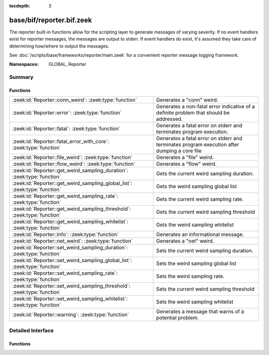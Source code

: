 :tocdepth: 3

base/bif/reporter.bif.zeek
==========================
.. zeek:namespace:: GLOBAL
.. zeek:namespace:: Reporter

The reporter built-in functions allow for the scripting layer to
generate messages of varying severity.  If no event handlers
exist for reporter messages, the messages are output to stderr.
If event handlers do exist, it's assumed they take care of determining
how/where to output the messages.

See :doc:`/scripts/base/frameworks/reporter/main.zeek` for a convenient
reporter message logging framework.

:Namespaces: GLOBAL, Reporter

Summary
~~~~~~~
Functions
#########
========================================================================== ========================================================================
:zeek:id:`Reporter::conn_weird`: :zeek:type:`function`                     Generates a "conn" weird.
:zeek:id:`Reporter::error`: :zeek:type:`function`                          Generates a non-fatal error indicative of a definite problem that should
                                                                           be addressed.
:zeek:id:`Reporter::fatal`: :zeek:type:`function`                          Generates a fatal error on stderr and terminates program execution.
:zeek:id:`Reporter::fatal_error_with_core`: :zeek:type:`function`          Generates a fatal error on stderr and terminates program execution
                                                                           after dumping a core file
:zeek:id:`Reporter::file_weird`: :zeek:type:`function`                     Generates a "file" weird.
:zeek:id:`Reporter::flow_weird`: :zeek:type:`function`                     Generates a "flow" weird.
:zeek:id:`Reporter::get_weird_sampling_duration`: :zeek:type:`function`    Gets the current weird sampling duration.
:zeek:id:`Reporter::get_weird_sampling_global_list`: :zeek:type:`function` Gets the weird sampling global list
:zeek:id:`Reporter::get_weird_sampling_rate`: :zeek:type:`function`        Gets the current weird sampling rate.
:zeek:id:`Reporter::get_weird_sampling_threshold`: :zeek:type:`function`   Gets the current weird sampling threshold
:zeek:id:`Reporter::get_weird_sampling_whitelist`: :zeek:type:`function`   Gets the weird sampling whitelist
:zeek:id:`Reporter::info`: :zeek:type:`function`                           Generates an informational message.
:zeek:id:`Reporter::net_weird`: :zeek:type:`function`                      Generates a "net" weird.
:zeek:id:`Reporter::set_weird_sampling_duration`: :zeek:type:`function`    Sets the current weird sampling duration.
:zeek:id:`Reporter::set_weird_sampling_global_list`: :zeek:type:`function` Sets the weird sampling global list
:zeek:id:`Reporter::set_weird_sampling_rate`: :zeek:type:`function`        Sets the weird sampling rate.
:zeek:id:`Reporter::set_weird_sampling_threshold`: :zeek:type:`function`   Sets the current weird sampling threshold
:zeek:id:`Reporter::set_weird_sampling_whitelist`: :zeek:type:`function`   Sets the weird sampling whitelist
:zeek:id:`Reporter::warning`: :zeek:type:`function`                        Generates a message that warns of a potential problem.
========================================================================== ========================================================================


Detailed Interface
~~~~~~~~~~~~~~~~~~
Functions
#########
.. zeek:id:: Reporter::conn_weird
   :source-code: base/bif/reporter.bif.zeek 95 95

   :Type: :zeek:type:`function` (name: :zeek:type:`string`, c: :zeek:type:`connection`, addl: :zeek:type:`string` :zeek:attr:`&default` = ``""`` :zeek:attr:`&optional`, source: :zeek:type:`string` :zeek:attr:`&default` = ``""`` :zeek:attr:`&optional`) : :zeek:type:`bool`

   Generates a "conn" weird.
   

   :name: the name of the weird.
   

   :c: the connection associated with the weird.
   

   :addl: additional information to accompany the weird.
   

   :returns: Always true.

.. zeek:id:: Reporter::error
   :source-code: base/bif/reporter.bif.zeek 46 46

   :Type: :zeek:type:`function` (msg: :zeek:type:`string`) : :zeek:type:`bool`

   Generates a non-fatal error indicative of a definite problem that should
   be addressed. Program execution does not terminate.
   

   :msg: The error message to report.
   

   :returns: Always true.
   
   .. zeek:see:: reporter_error

.. zeek:id:: Reporter::fatal
   :source-code: base/bif/reporter.bif.zeek 54 54

   :Type: :zeek:type:`function` (msg: :zeek:type:`string`) : :zeek:type:`bool`

   Generates a fatal error on stderr and terminates program execution.
   

   :msg: The error message to report.
   

   :returns: Always true.

.. zeek:id:: Reporter::fatal_error_with_core
   :source-code: base/bif/reporter.bif.zeek 63 63

   :Type: :zeek:type:`function` (msg: :zeek:type:`string`) : :zeek:type:`bool`

   Generates a fatal error on stderr and terminates program execution
   after dumping a core file
   

   :msg: The error message to report.
   

   :returns: Always true.

.. zeek:id:: Reporter::file_weird
   :source-code: base/bif/reporter.bif.zeek 107 107

   :Type: :zeek:type:`function` (name: :zeek:type:`string`, f: :zeek:type:`fa_file`, addl: :zeek:type:`string` :zeek:attr:`&default` = ``""`` :zeek:attr:`&optional`, source: :zeek:type:`string` :zeek:attr:`&default` = ``""`` :zeek:attr:`&optional`) : :zeek:type:`bool`

   Generates a "file" weird.
   

   :name: the name of the weird.
   

   :f: the file associated with the weird.
   

   :addl: additional information to accompany the weird.
   

   :returns: true if the file was still valid, else false.

.. zeek:id:: Reporter::flow_weird
   :source-code: base/bif/reporter.bif.zeek 83 83

   :Type: :zeek:type:`function` (name: :zeek:type:`string`, orig: :zeek:type:`addr`, resp: :zeek:type:`addr`, addl: :zeek:type:`string` :zeek:attr:`&default` = ``""`` :zeek:attr:`&optional`, source: :zeek:type:`string` :zeek:attr:`&default` = ``""`` :zeek:attr:`&optional`) : :zeek:type:`bool`

   Generates a "flow" weird.
   

   :name: the name of the weird.
   

   :orig: the originator host associated with the weird.
   

   :resp: the responder host associated with the weird.
   

   :returns: Always true.

.. zeek:id:: Reporter::get_weird_sampling_duration
   :source-code: base/bif/reporter.bif.zeek 170 170

   :Type: :zeek:type:`function` () : :zeek:type:`interval`

   Gets the current weird sampling duration.
   

   :returns: weird sampling duration.

.. zeek:id:: Reporter::get_weird_sampling_global_list
   :source-code: base/bif/reporter.bif.zeek 127 127

   :Type: :zeek:type:`function` () : :zeek:type:`string_set`

   Gets the weird sampling global list
   

   :returns: Current weird sampling global list

.. zeek:id:: Reporter::get_weird_sampling_rate
   :source-code: base/bif/reporter.bif.zeek 156 156

   :Type: :zeek:type:`function` () : :zeek:type:`count`

   Gets the current weird sampling rate.
   

   :returns: weird sampling rate.

.. zeek:id:: Reporter::get_weird_sampling_threshold
   :source-code: base/bif/reporter.bif.zeek 141 141

   :Type: :zeek:type:`function` () : :zeek:type:`count`

   Gets the current weird sampling threshold
   

   :returns: current weird sampling threshold.

.. zeek:id:: Reporter::get_weird_sampling_whitelist
   :source-code: base/bif/reporter.bif.zeek 113 113

   :Type: :zeek:type:`function` () : :zeek:type:`string_set`

   Gets the weird sampling whitelist
   

   :returns: Current weird sampling whitelist

.. zeek:id:: Reporter::info
   :source-code: base/bif/reporter.bif.zeek 25 25

   :Type: :zeek:type:`function` (msg: :zeek:type:`string`) : :zeek:type:`bool`

   Generates an informational message.
   

   :msg: The informational message to report.
   

   :returns: Always true.
   
   .. zeek:see:: reporter_info

.. zeek:id:: Reporter::net_weird
   :source-code: base/bif/reporter.bif.zeek 71 71

   :Type: :zeek:type:`function` (name: :zeek:type:`string`, addl: :zeek:type:`string` :zeek:attr:`&default` = ``""`` :zeek:attr:`&optional`, source: :zeek:type:`string` :zeek:attr:`&default` = ``""`` :zeek:attr:`&optional`) : :zeek:type:`bool`

   Generates a "net" weird.
   

   :name: the name of the weird.
   

   :returns: Always true.

.. zeek:id:: Reporter::set_weird_sampling_duration
   :source-code: base/bif/reporter.bif.zeek 179 179

   :Type: :zeek:type:`function` (weird_sampling_duration: :zeek:type:`interval`) : :zeek:type:`bool`

   Sets the current weird sampling duration. Please note that
   this will not delete already running timers.
   

   :weird_sampling_duration: New weird sampling duration.
   

   :returns: always returns True

.. zeek:id:: Reporter::set_weird_sampling_global_list
   :source-code: base/bif/reporter.bif.zeek 135 135

   :Type: :zeek:type:`function` (weird_sampling_global_list: :zeek:type:`string_set`) : :zeek:type:`bool`

   Sets the weird sampling global list
   

   :global_list: New weird sampling rate.
   

   :returns: Always true.

.. zeek:id:: Reporter::set_weird_sampling_rate
   :source-code: base/bif/reporter.bif.zeek 164 164

   :Type: :zeek:type:`function` (weird_sampling_rate: :zeek:type:`count`) : :zeek:type:`bool`

   Sets the weird sampling rate.
   

   :weird_sampling_rate: New weird sampling rate.
   

   :returns: Always returns true.

.. zeek:id:: Reporter::set_weird_sampling_threshold
   :source-code: base/bif/reporter.bif.zeek 149 149

   :Type: :zeek:type:`function` (weird_sampling_threshold: :zeek:type:`count`) : :zeek:type:`bool`

   Sets the current weird sampling threshold
   

   :threshold: New weird sampling threshold.
   

   :returns: Always returns true;

.. zeek:id:: Reporter::set_weird_sampling_whitelist
   :source-code: base/bif/reporter.bif.zeek 121 121

   :Type: :zeek:type:`function` (weird_sampling_whitelist: :zeek:type:`string_set`) : :zeek:type:`bool`

   Sets the weird sampling whitelist
   

   :whitelist: New weird sampling rate.
   

   :returns: Always true.

.. zeek:id:: Reporter::warning
   :source-code: base/bif/reporter.bif.zeek 35 35

   :Type: :zeek:type:`function` (msg: :zeek:type:`string`) : :zeek:type:`bool`

   Generates a message that warns of a potential problem.
   

   :msg: The warning message to report.
   

   :returns: Always true.
   
   .. zeek:see:: reporter_warning


